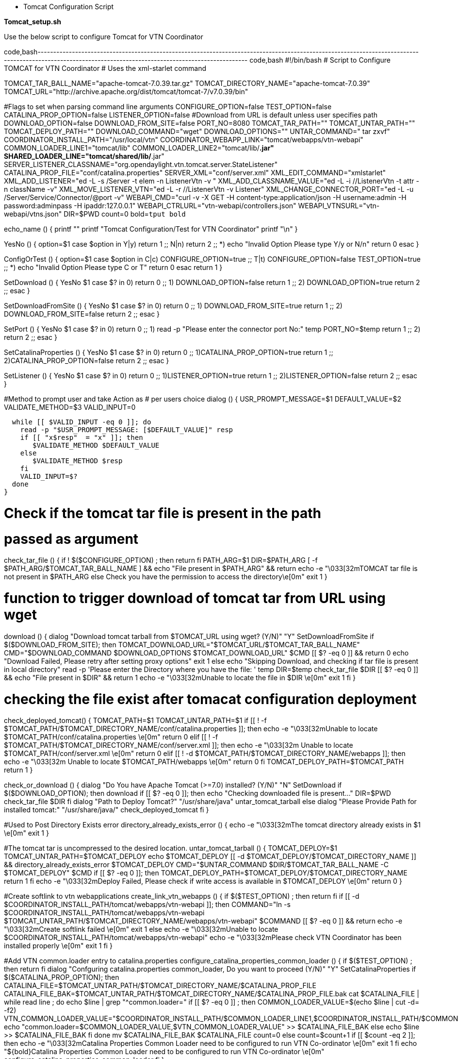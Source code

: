 * Tomcat Configuration Script

*Tomcat_setup.sh*

Use the below script to configure Tomcat for VTN Coordinator

code,bash--------------------------------------------------------------------------------------------------------------------------------------------------------------------------------------------------------
code,bash
#!/bin/bash
# Script to Configure TOMCAT for VTN Coordinator
# Uses the xml-starlet command


TOMCAT_TAR_BALL_NAME="apache-tomcat-7.0.39.tar.gz"
TOMCAT_DIRECTORY_NAME="apache-tomcat-7.0.39"
TOMCAT_URL="http://archive.apache.org/dist/tomcat/tomcat-7/v7.0.39/bin"

#Flags to set when parsing command line arguments
CONFIGURE_OPTION=false
TEST_OPTION=false
CATALINA_PROP_OPTION=false
LISTENER_OPTION=false
#Download from URL is default unless user specifies path
DOWNLOAD_OPTION=false
DOWNLOAD_FROM_SITE=false
PORT_NO=8080
TOMCAT_TAR_PATH=""
TOMCAT_UNTAR_PATH=""
TOMCAT_DEPLOY_PATH=""
DOWNLOAD_COMMAND="wget"
DOWNLOAD_OPTIONS=""
UNTAR_COMMAND=" tar zxvf"
COORDINATOR_INSTALL_PATH="/usr/local/vtn"
COORDINATOR_WEBAPP_LINK="tomcat/webapps/vtn-webapi"
COMMON_LOADER_LINE1="tomcat/lib"
COMMON_LOADER_LINE2="tomcat/lib/*.jar"
SHARED_LOADER_LINE="tomcat/shared/lib/*.jar"
SERVER_LISTENER_CLASSNAME="org.opendaylight.vtn.tomcat.server.StateListener"
CATALINA_PROP_FILE="conf/catalina.properties"
SERVER_XML="conf/server.xml"
XML_EDIT_COMMAND="xmlstarlet"
XML_ADD_LISTENER="ed -L -s  /Server -t elem -n ListenerVtn -v "
XML_ADD_CLASSNAME_VALUE="ed -L -i //ListenerVtn -t attr -n className -v"
XML_MOVE_LISTENER_VTN="ed -L -r //ListenerVtn -v Listener"
XML_CHANGE_CONNECTOR_PORT="ed -L -u /Server/Service/Connector/@port  -v"
WEBAPI_CMD="curl -v -X GET -H content-type:application/json -H username:admin -H password:adminpass -H ipaddr:127.0.0.1"
WEBAPI_CTRLURL="vtn-webapi/controllers.json"
WEBAPI_VTNSURL="vtn-webapi/vtns.json"
DIR=$PWD
count=0
bold=`tput bold`

echo_name () {
  printf "**************************"
  printf "Tomcat Configuration/Test for VTN Coordinator"
  printf "**************************\n"
}

YesNo () {
  option=$1
  case $option in
    Y|y)
      return 1
      ;;
    N|n)
      return 2
      ;;
    *)
      echo "Invalid Option Please type Y/y or N/n"
      return 0
   esac
}

ConfigOrTest () {
  option=$1
  case $option in
    C|c)
      CONFIGURE_OPTION=true
      ;;
    T|t)
      CONFIGURE_OPTION=false
      TEST_OPTION=true
      ;;
    *)
      echo "Invalid Option Please type C or T"
      return 0
   esac
  return 1
}

SetDownload () {
  YesNo $1
  case $? in
    0) return 0
      ;;
    1) DOWNLOAD_OPTION=false
       return 1
      ;;
    2) DOWNLOAD_OPTION=true
      return 2
      ;;
  esac
}

SetDownloadFromSite () {
  YesNo $1
  case $? in
    0) return 0
      ;;
    1) DOWNLOAD_FROM_SITE=true
       return 1
      ;;
    2) DOWNLOAD_FROM_SITE=false
      return 2
      ;;
  esac
}

SetPort () {
 YesNo $1
  case $? in
    0) return 0
      ;;
    1) read -p "Please enter the connector port No:" temp
      PORT_NO=$temp
      return 1
      ;;
    2) return 2
      ;;
  esac
}

SetCatalinaProperties () {
 YesNo $1
  case $? in
    0) return 0
      ;;
    1)CATALINA_PROP_OPTION=true
      return 1
      ;;
    2)CATALINA_PROP_OPTION=false
      return 2
      ;;
  esac
}

SetListener () {
 YesNo $1
  case $? in
    0) return 0
      ;;
    1)LISTENER_OPTION=true
      return 1
      ;;
    2)LISTENER_OPTION=false
      return 2
      ;;
  esac
}

#Method to prompt user and take Action as
# per users choice
dialog () {
  USR_PROMPT_MESSAGE=$1
  DEFAULT_VALUE=$2
  VALIDATE_METHOD=$3
  VALID_INPUT=0

  while [[ $VALID_INPUT -eq 0 ]]; do
    read -p "$USR_PROMPT_MESSAGE: [$DEFAULT_VALUE]" resp
    if [[ "x$resp"  = "x" ]]; then
       $VALIDATE_METHOD $DEFAULT_VALUE
    else
       $VALIDATE_METHOD $resp
    fi
    VALID_INPUT=$?
  done
}

# Check if the tomcat tar file is present in the path
# passed as argument
check_tar_file () {
  if ! $($CONFIGURE_OPTION) ; then
    return
  fi
  PATH_ARG=$1
  DIR=$PATH_ARG
  [ -f $PATH_ARG/$TOMCAT_TAR_BALL_NAME ] && echo "File present in $PATH_ARG" && return
  echo -e "\033[32mTOMCAT tar file is not present in $PATH_ARG else Check you have the permission to access the directory\e[0m"
  exit 1
}

# function to trigger download of tomcat tar from URL using wget
download () {
  dialog "Download tomcat tarball from $TOMCAT_URL using wget? (Y/N)" "Y" SetDownloadFromSite
  if $($DOWNLOAD_FROM_SITE); then
    TOMCAT_DOWNLOAD_URL="$TOMCAT_URL/$TOMCAT_TAR_BALL_NAME"
    CMD="$DOWNLOAD_COMMAND $DOWNLOAD_OPTIONS $TOMCAT_DOWNLOAD_URL"
    $CMD
    [[ $? -eq 0 ]] && return 0
    echo "Download Failed, Please retry after setting proxy options"
    exit 1
  else
    echo "Skipping Download, and checking if tar file is present in local directory"
    read -p 'Please enter the Directory where you have the file: ' temp
    DIR=$temp
    check_tar_file $DIR
    [[ $? -eq 0 ]] && echo "File present in $DIR" && return 1
    echo -e "\033[32mUnable to locate the file in $DIR \e[0m"
    exit 1
  fi
}

# checking the file exist after tomacat configuration deployment
check_deployed_tomcat() {
  TOMCAT_PATH=$1
  TOMCAT_UNTAR_PATH=$1
  if [[ ! -f $TOMCAT_PATH/$TOMCAT_DIRECTORY_NAME/conf/catalina.properties ]]; then
    echo -e "\033[32mUnable to locate $TOMCAT_PATH/conf/catalina.properties \e[0m"
    return 0
  elif [[ ! -f $TOMCAT_PATH/$TOMCAT_DIRECTORY_NAME/conf/server.xml ]]; then
    echo -e "\033[32m Unable to locate $TOMCAT_PATH/conf/server.xml \e[0m"
    return 0
  elif [[ ! -d $TOMCAT_PATH/$TOMCAT_DIRECTORY_NAME/webapps ]]; then
    echo -e "\033[32m Unable to locate $TOMCAT_PATH/webapps \e[0m"
    return 0
  fi
  TOMCAT_DEPLOY_PATH=$TOMCAT_PATH
  return 1
}

check_or_download  () {
  dialog "Do You have Apache Tomcat (>=7.0) installed? (Y/N)" "N"  SetDownload
  if $($DOWNLOAD_OPTION); then
    download
    if [[ $? -eq 0 ]]; then
      echo "Checking downloaded file is present..."
      DIR=$PWD
      check_tar_file $DIR
    fi
    dialog "Path to Deploy Tomcat?" "/usr/share/java" untar_tomcat_tarball
  else
    dialog  "Please Provide Path for installed tomcat:" "/usr/share/java/" check_deployed_tomcat
  fi
}

#Used to Post Directory Exists error
directory_already_exists_error () {
  echo -e "\033[32mThe tomcat directory already exists in  $1 \e[0m"
  exit 1
}

#The tomcat tar is uncompressed to the desired location.
untar_tomcat_tarball () {
  TOMCAT_DEPLOY=$1
  TOMCAT_UNTAR_PATH=$TOMCAT_DEPLOY
  echo $TOMCAT_DEPLOY
  [[ -d $TOMCAT_DEPLOY/$TOMCAT_DIRECTORY_NAME ]] && directory_already_exists_error $TOMCAT_DEPLOY
  CMD="$UNTAR_COMMAND  $DIR/$TOMCAT_TAR_BALL_NAME -C $TOMCAT_DEPLOY"
  $CMD
  if [[ $? -eq 0 ]]; then
    TOMCAT_DEPLOY_PATH=$TOMCAT_DEPLOY/$TOMCAT_DIRECTORY_NAME
    return 1
  fi
  echo -e "\033[32mDeploy Failed, Please check if write access is available in $TOMCAT_DEPLOY \e[0m"
  return 0
}

#Create softlink to vtn webapplications
create_link_vtn_webapps () {
  if  $($TEST_OPTION) ; then
    return
  fi
  if [[ -d $COORDINATOR_INSTALL_PATH/tomcat/webapps/vtn-webapi ]]; then
    COMMAND="ln -s $COORDINATOR_INSTALL_PATH/tomcat/webapps/vtn-webapi $TOMCAT_UNTAR_PATH/$TOMCAT_DIRECTORY_NAME/webapps/vtn-webapi"
    $COMMAND
    [[ $? -eq 0 ]] && return
    echo -e "\033[32mCreate softlink failed \e[0m"
    exit 1
  else
    echo -e "\033[32mUnable to locate $COORDINATOR_INSTALL_PATH/tomcat/webapps/vtn-webapi"
    echo -e "\033[32mPlease check VTN Coordinator has been installed properly \e[0m"
    exit 1
  fi
}

#Add VTN common.loader entry to catalina.properties
configure_catalina_properties_common_loader () {
  if  $($TEST_OPTION) ; then
    return
  fi
  dialog "Confguring catalina.properties common_loader, Do you want to proceed (Y/N)" "Y" SetCatalinaProperties
  if $($CATALINA_PROP_OPTION); then
    CATALINA_FILE=$TOMCAT_UNTAR_PATH/$TOMCAT_DIRECTORY_NAME/$CATALINA_PROP_FILE
    CATALINA_FILE_BAK=$TOMCAT_UNTAR_PATH/$TOMCAT_DIRECTORY_NAME/$CATALINA_PROP_FILE.bak
    cat  $CATALINA_FILE | while read line ; do
      echo $line | grep "^common.loader="
      if [[ $? -eq 0 ]] ; then
        COMMON_LOADER_VALUE=$(echo $line | cut -d= -f2)
        VTN_COMMON_LOADER_VALUE="$COORDINATOR_INSTALL_PATH/$COMMON_LOADER_LINE1,$COORDINATOR_INSTALL_PATH/$COMMON_LOADER_LINE2"
        echo "common.loader=$COMMON_LOADER_VALUE,$VTN_COMMON_LOADER_VALUE" >> $CATALINA_FILE_BAK
      else
        echo $line >> $CATALINA_FILE_BAK
      fi
    done
    mv $CATALINA_FILE_BAK $CATALINA_FILE
    count=0
  else
    count=$((count+1))
    if [[ $count -eq 2 ]]; then
      echo -e "\033[32mCatalina Properties Common Loader need to be configured to run VTN Co-ordinator \e[0m"
      exit 1
    fi
    echo "${bold}Catalina Properties Common Loader need to be configured to run VTN Co-ordinator \e[0m"
    configure_catalina_properties_common_loader
  fi
}

#Add VTN shared.loader entry to catalina.properties
configure_catalina_properties_shared_loader () {
  if  $($TEST_OPTION) ; then
    return
  fi
  dialog "Configuring catalina.properties shared_loader, Do you want to proceed (Y/N)" "Y" SetCatalinaProperties
  if $($CATALINA_PROP_OPTION); then
    CATALINA_FILE=$TOMCAT_UNTAR_PATH/$TOMCAT_DIRECTORY_NAME/$CATALINA_PROP_FILE
    CATALINA_FILE_BAK=$TOMCAT_UNTAR_PATH/$TOMCAT_DIRECTORY_NAME/$CATALINA_PROP_FILE.bak
    cat  $CATALINA_FILE | while read line ; do
      echo $line | grep "^shared.loader="
      if [[ $? -eq 0 ]]; then
        SHARED_LOADER_VALUE=$(echo $line | cut -d= -f2)
        VTN_SHARED_LOADER_VALUE="$COORDINATOR_INSTALL_PATH/$SHARED_LOADER_LINE"
        echo "shared.loader=$VTN_SHARED_LOADER_VALUE" >> $CATALINA_FILE_BAK
      else
        echo $line >> $CATALINA_FILE_BAK
      fi
    done
    mv $CATALINA_FILE_BAK $CATALINA_FILE
    count=0
  else
    count=$((count+1))
    if [[ $count -eq 2 ]]; then
      echo -e "\033[32mCatalina Properties Shared Loader need to be configured to run VTN Co-ordinator \e[0m"
      exit 1
    fi
    echo "${bold}Catalina Properties Shared Loader need to be configured to run VTN Co-ordinator \e[0m"
    configure_catalina_properties_shared_loader
  fi
}

# Add listener to server.xml for VTN REST API
configure_listener_server_xml () {
  if  $($TEST_OPTION) ; then
    return
  fi 
  dialog "Configuring serever.xml, Do you want to proceed (Y/N)" "Y" SetListener
  if $($LISTENER_OPTION); then
    SERVER_XML_FILE=$TOMCAT_UNTAR_PATH/$TOMCAT_DIRECTORY_NAME/$SERVER_XML
    echo "$XML_EDIT_COMMAND $XML_ADD_LISTENER $SERVER_XML_FILE"
    $XML_EDIT_COMMAND $XML_ADD_LISTENER "" $SERVER_XML_FILE
    if [[ $? -eq 0 ]] ; then
    $XML_EDIT_COMMAND $XML_ADD_CLASSNAME_VALUE $SERVER_LISTENER_CLASSNAME $SERVER_XML_FILE
      if [[ $? -eq 0 ]]; then
        echo "$XML_EDIT_COMMAND $XML_MOVE_LISTENER_VTN $SERVER_XML_FILE"
        $XML_EDIT_COMMAND $XML_MOVE_LISTENER_VTN $SERVER_XML_FILE
        [[ $? -eq 0 ]] && return
      fi
    fi
    echo -e "\033[32mAdd Listener to server.xml failed \e[0m"
    exit 1
  else
    count=$((count+1))
    if [[ $count -eq 2 ]]; then
      echo -e "\033[32mListener server need to be configured to run VTN Co-ordinator \e[0m"
      exit 1
    fi
  echo "${bold}Listener server need to be configured to run VTN Co-ordinator \e[0m"
  configure_listener_server_xml
  fi
}

# Change Port in server.xml for VTN REST API if required
configure_port_server_xml () {
  if  $($TEST_OPTION); then
    return
  fi
  echo "By default connector port runs at 8080"
  dialog "Need to change connector port, Enter[Y/N]" "N" SetPort

  if [[ $PORT_NO -eq 8080 ]]; then
    return
  else
  SERVER_XML_FILE=$TOMCAT_UNTAR_PATH/$TOMCAT_DIRECTORY_NAME/$SERVER_XML
  echo "$XML_EDIT_COMMAND $XML_CHANGE_CONNECTOR_PORT $PORT_NO $SERVER_XML_FILE"
  $XML_EDIT_COMMAND $XML_CHANGE_CONNECTOR_PORT $PORT_NO $SERVER_XML_FILE
  [[ $? -eq 0 ]] && echo -e "\033[35mConnector Port configured Succesfully, Please stop (if catalina is running) and start it \e[0m" && return
  echo -e "\033[32mChanging Port failed \e[0m"
  exit 1
  fi
}

#Error function for test failures
test_failed () {
  echo "Testing Failed"
  echo -e "\033[32mPlease ensure there is no proxy setings enabled. If configured the connector port other than default, please enter the same port number, also restart catalina before doing it \e[0m"
  exit 1
}

check_coordinator_catalina_running () {
 if ps ax | grep -v grep | grep uncd > /dev/null; then
   echo "Coordinator is running fine"
   if ps ax | grep -v grep | grep catalina > /dev/null; then
     echo "Catalina is running fine"
   else 
     echo -e "\033[32mCatalina is not running Please run it! \e[0m"
     exit 1
   fi
 else 
    echo -e "\033[32mCoordinator is not running Please run it! \e[0m"
    exit 1
 fi
}

#Method sends a couple of request to VTN Coordinator REST interface and
# checks the response
test_main () {
  if  $($CONFIGURE_OPTION) ; then
    return
  fi
  check_coordinator_catalina_running
  dialog "Configured the connector port, Enter [Y/N]" "N" SetPort
  CONTROLLERS_TEST="http://127.0.0.1:$PORT_NO/$WEBAPI_CTRLURL"
  REST_RESP=$($WEBAPI_CMD $CONTROLLERS_TEST 2>/dev/null)
  echo $REST_RESP | grep "controllers"
  [[ $? -ne 0 ]] && test_failed
  VTNS_TEST="http://127.0.0.1:$PORT_NO/$WEBAPI_VTNSURL"
  REST_RESP=$($WEBAPI_CMD $VTNS_TEST 2>/dev/null)
  echo $REST_RESP | grep "vtns"
  [[ $? -ne 0 ]] && test_failed
  echo "Tests Passed"
  echo "VTN Coordinator is responding"
}

configure_main () {
  check_or_download
}

#check xmlstarlet command
check_xmlstarlet_cmd() {
  xmlstarlet --help >> /dev/null
  [ $? -eq 0 ] && echo "xmlstarlet Command is present, proceeding with Config/Test" && return
  echo -e "\033[32mxmlstarlet Command NotFound, As this script uses xmlstarlet command to edit .xml file. So, Please install xmlstarlet \e[0m"
  exit 1
}

# Script Main
echo_name
check_xmlstarlet_cmd
dialog "Configuration or Test (Please Enter C/T)" "C" ConfigOrTest

if $($CONFIGURE_OPTION) ; then
#Configure Operations
  configure_main 
else
#Test Operations
  test_main 
fi

##Create link to VTN-WEAPI directory in tomcat webapps
create_link_vtn_webapps

##Change common.loader in catalina.properties
configure_catalina_properties_common_loader

##Change shared.loader in catalina.properties
configure_catalina_properties_shared_loader

##Add listener for VTN WEBAPI to server.xml
configure_listener_server_xml

##Add Port number to server.xml
configure_port_server_xml
--------------------------------------------------------------------------------------------------------------------------------------------------------------------------------------------------------
